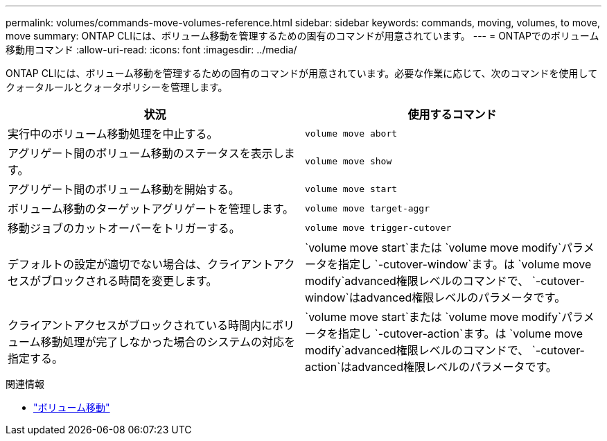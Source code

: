 ---
permalink: volumes/commands-move-volumes-reference.html 
sidebar: sidebar 
keywords: commands, moving, volumes, to move, move 
summary: ONTAP CLIには、ボリューム移動を管理するための固有のコマンドが用意されています。 
---
= ONTAPでのボリューム移動用コマンド
:allow-uri-read: 
:icons: font
:imagesdir: ../media/


[role="lead"]
ONTAP CLIには、ボリューム移動を管理するための固有のコマンドが用意されています。必要な作業に応じて、次のコマンドを使用してクォータルールとクォータポリシーを管理します。

[cols="2*"]
|===
| 状況 | 使用するコマンド 


 a| 
実行中のボリューム移動処理を中止する。
 a| 
`volume move abort`



 a| 
アグリゲート間のボリューム移動のステータスを表示します。
 a| 
`volume move show`



 a| 
アグリゲート間のボリューム移動を開始する。
 a| 
`volume move start`



 a| 
ボリューム移動のターゲットアグリゲートを管理します。
 a| 
`volume move target-aggr`



 a| 
移動ジョブのカットオーバーをトリガーする。
 a| 
`volume move trigger-cutover`



 a| 
デフォルトの設定が適切でない場合は、クライアントアクセスがブロックされる時間を変更します。
 a| 
`volume move start`または `volume move modify`パラメータを指定し `-cutover-window`ます。は `volume move modify`advanced権限レベルのコマンドで、 `-cutover-window`はadvanced権限レベルのパラメータです。



 a| 
クライアントアクセスがブロックされている時間内にボリューム移動処理が完了しなかった場合のシステムの対応を指定する。
 a| 
`volume move start`または `volume move modify`パラメータを指定し `-cutover-action`ます。は `volume move modify`advanced権限レベルのコマンドで、 `-cutover-action`はadvanced権限レベルのパラメータです。

|===
.関連情報
* link:https://docs.netapp.com/us-en/ontap-cli/search.html?q=volume+move["ボリューム移動"^]

